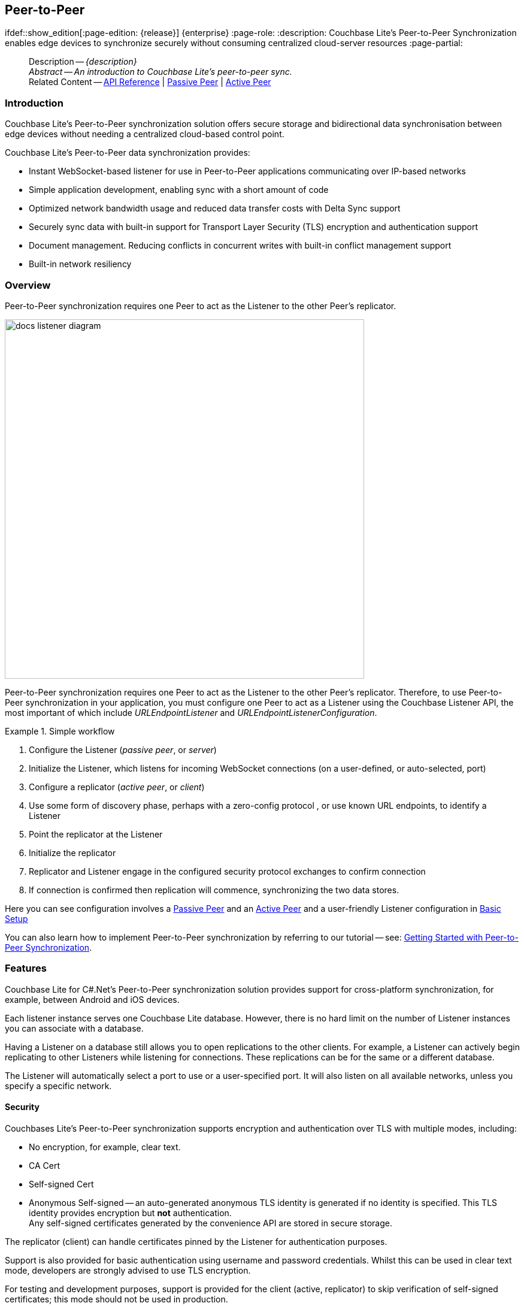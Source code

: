 :docname: p2psync-websocket
:page-module: csharp
:page-relative-src-path: p2psync-websocket.adoc
:page-origin-url: https://github.com/couchbase/docs-couchbase-lite.git
:page-origin-start-path:
:page-origin-refname: antora-assembler-simplification
:page-origin-reftype: branch
:page-origin-refhash: (worktree)
[#csharp:p2psync-websocket:::]
== Peer-to-Peer
:page-aliases: learn/csharp-p2psync-websocket.adoc
ifdef::show_edition[:page-edition: {release}] {enterprise}
:page-role:
:description: Couchbase Lite's Peer-to-Peer Synchronization enables edge devices to synchronize securely without consuming centralized cloud-server resources
:page-partial:

// Define our environment




































































// Define page abstract
// :topic-group: Using Peer-to-Peer Sync
// :param-related: https://docs.couchbase.com/mobile/{major}.{minor}.{maintenance-net}{empty}/couchbase-lite-net[API Reference] | xref:csharp:p2psync-websocket.adoc[Peer-to-Peer] | xref:csharp:p2psync-custom.adoc[Integrate Custom Listener]

// Present common content including abstract and related content footer blocks
[abstract]
--
Description -- _{description}_ +
_Abstract -- An introduction to Couchbase Lite’s peer-to-peer sync._ +
Related Content -- https://docs.couchbase.com/mobile/{major}.{minor}.{maintenance-net}{empty}/couchbase-lite-net[API Reference]  |  xref:csharp:p2psync-websocket-using-passive.adoc[Passive Peer]  |  xref:csharp:p2psync-websocket-using-active.adoc[Active Peer]
--



[discrete#csharp:p2psync-websocket:::introduction]
=== Introduction
// tag::introduction-full[]
// tag::introduction[]
Couchbase Lite’s Peer-to-Peer synchronization solution offers secure storage and bidirectional data synchronisation between edge devices without needing a centralized cloud-based control point.

// end::introduction[]

Couchbase Lite’s Peer-to-Peer data synchronization provides:

* Instant WebSocket-based listener for use in Peer-to-Peer applications communicating over IP-based networks

* Simple application development, enabling sync with a short amount of code

* Optimized network bandwidth usage and reduced data transfer costs with Delta Sync support

* Securely sync data with built-in support for Transport Layer Security (TLS) encryption and authentication support

* Document management. Reducing conflicts in concurrent writes with built-in conflict management support

* Built-in network resiliency

// end::introduction-full[]

[discrete#csharp:p2psync-websocket:::overview]
=== Overview
Peer-to-Peer synchronization requires one Peer to act as the Listener to the other Peer’s replicator.

image::couchbase-lite/current/_images/docs-listener-diagram.png[,600]

Peer-to-Peer synchronization requires one Peer to act as the Listener to the other Peer’s replicator.
Therefore, to use Peer-to-Peer synchronization in your application, you must configure one Peer to act as a Listener using the Couchbase Listener API, the most important of which include _URLEndpointListener_ and _URLEndpointListenerConfiguration_.

.Simple workflow
====
. Configure the Listener (_passive peer_, or _server_)
. Initialize the Listener, which listens for incoming WebSocket connections (on a user-defined, or auto-selected, port)
. Configure a replicator (_active peer_, or _client_)
. Use some form of discovery phase, perhaps with a zero-config protocol {empty}, or use known URL endpoints, to identify a Listener
. Point the replicator at the Listener
. Initialize the replicator +
. Replicator and Listener engage in the configured security protocol exchanges to confirm connection
. If connection is confirmed then replication will commence, synchronizing the two data stores.

====

Here you can see configuration involves a xref:csharp:p2psync-websocket-using-passive.adoc[Passive Peer] and an xref:csharp:p2psync-websocket-using-active.adoc[Active Peer] and a user-friendly Listener configuration in <<csharp:p2psync-websocket:::simple-configuration>>

You can also learn how to implement Peer-to-Peer synchronization by referring to our tutorial -- see: xref:tutorials:cbl-p2p-sync-websockets:swift/cbl-p2p-sync-websockets.adoc[Getting Started with Peer-to-Peer Synchronization].

[discrete#csharp:p2psync-websocket:::features]
=== Features

Couchbase Lite for C#.Net's Peer-to-Peer synchronization solution provides support for cross-platform synchronization, for example, between Android and iOS devices.

Each listener instance serves one Couchbase Lite database. However, there is no hard limit on the number of Listener instances you can associate with a database.

Having a Listener on a database still allows you to open replications to the other clients.
For example, a Listener can actively begin replicating to other Listeners while listening for connections.
These replications can be for the same or a different database.

The Listener will automatically select a port to use or a user-specified port.
It will also listen on all available networks, unless you specify a specific network.

[discrete#csharp:p2psync-websocket:::security]
==== Security

Couchbases Lite's Peer-to-Peer synchronization supports encryption and authentication over TLS with multiple modes, including:

* No encryption, for example, clear text.
* CA Cert
* Self-signed Cert
* Anonymous Self-signed -- an auto-generated anonymous TLS identity is generated if no identity is specified.
This TLS identity provides encryption but *not* authentication. +
Any self-signed certificates generated by the convenience API are stored in secure storage.

The replicator (client) can handle certificates pinned by the Listener for authentication purposes.

Support is also provided for basic authentication using username and password credentials.
Whilst this can be used in clear text mode, developers are strongly advised to use TLS encryption.

For testing and development purposes, support is provided for the client (active, replicator) to skip verification of self-signed certificates; this mode should not be used in production.

[discrete#csharp:p2psync-websocket:::error-handling]
==== Error Handling

When a Listener is stopped, then all connected replicators are notified by a WebSocket error. Your application should distinguish between transient and permanent connectivity errors.

[discrete#csharp:p2psync-websocket:::passive-peers]
===== Passive peers
A Passive Peer losing connectivity with an Active Peer will clean up any associated endpoint connections to that Peer. The Active Peer may attempt to reconnect to the Passive Peer.

[discrete#csharp:p2psync-websocket:::active-peers]
===== Active peers
An Active Peer permanently losing connectivity with a Passive Peer will cease replicating.

An Active Peer temporarily losing connectivity with a passive Peer will use exponential backoff functionality to attempt reconnection.

[discrete#csharp:p2psync-websocket:::delta-sync]
==== Delta Sync

Optional delta-sync support is provided but is inactive by default.

Delta-sync can be enabled on a per-replication basis provided that the databases involved are also configured to permit it.
Statistics on delta-sync usage are available, including the total number of revisions sent as deltas.

[discrete#csharp:p2psync-websocket:::conflict-resolution]
==== Conflict Resolution

Conflict resolution for Peer-to-Peer synchronization works in the same way as it does for Sync Gateway replication, with both custom and automatic resolution available.



[discrete#csharp:p2psync-websocket:::simple-configuration]
=== Basic Setup
You can configure a Peer-to-Peer synchronization with just a short amount of code as shown here in <<csharp:p2psync-websocket:::ex-simple-listener>> and <<csharp:p2psync-websocket:::ex-simple-replicator>>.

.Simple Listener
[#ex-simple-listener]


[#csharp:p2psync-websocket:::ex-simple-listener]
====

pass:q,a[This simple listener configuration will give you a listener ready to participate in an encrypted synchronization with a replicator providing a valid user name and password.]

// Show Main Snippet
// include::csharp:example$code_snippets/Program.cs[tags="listener-simple", indent=0]
[source, C#]
----
var endpointConfig = new URLEndpointListenerConfiguration(new[] { collection }); // <.>

endpointConfig.Authenticator =
  new ListenerPasswordAuthenticator(
    (sender, username, password) =>
    {
        // ValidatePassword can make use of the SecureString class
        // to the desired level of security (or just convert it to string
        // if no intense security is required)
        return username == "valid.user" && ValidatePassword(password);
    }
  ); // <.>

var listener = new URLEndpointListener(endpointConfig); // <.>
listener.Start(); // <.>
----




====

<.> Initialize the Listener configuration
<.> Configure the client authenticator to require basic authentication
<.> Initialize the Listener
<.> Start the Listener


.Simple Replicator
[#ex-simple-replicator]


[#csharp:p2psync-websocket:::ex-simple-replicator]
====

pass:q,a[This simple replicator configuration will give you an encrypted, bi-directional Peer-to-Peer synchronization with automatic conflict resolution.]

// Show Main Snippet
// include::csharp:example$code_snippets/Program.cs[tags="replicator-simple", indent=0]
[source, C#]
----
var endpointConfig = new URLEndpoint(new Uri("wss://listener.com:4984/otherDB")); // <.>

var replConfig = new ReplicatorConfiguration(endpointConfig); // <.>
replConfig.AddCollection(collection);
replConfig.AcceptOnlySelfSignedServerCertificate = true; // <.>
replConfig.Authenticator =
  new BasicAuthenticator("valid.user", "valid.password.string"); // <.>

var replicator = new Replicator(replConfig); // <.>
replicator.Start(); // <.>
----




====

<.> Get the Listener's endpoint.
Here we use a known URL, but it could be a URL established dynamically in a discovery phase.
<.> Initialize the replicator configuration with the database to be synchronized and the Listener it is to synchronize with
<.> Configure the replicator to expect a self-signed certificate from the Listener
<.> Configure the replicator to present basic authentication credentials if the Listener prompts for them (client authentication is optional)
<.> Initialize the replicator
<.> Start the replicator


[discrete#csharp:p2psync-websocket:::api-highlights]
=== API Highlights

[discrete#csharp:p2psync-websocket:::urlendpointlistener]
==== URLEndpointListener

The `URLEndpointListener` is the listener for peer-to-peer synchronization.
It acts like a passive replicator, in the same way that Sync Gateway does in a 'standard' replication.
On the client side, the listener's endpoint is used to point the replicator to the listener.

Core functionalities of the listener are:
--
* Users can initialize the class using a _URLEndpointListenerConfiguration_ object.
* The listener can be started, or can be stopped.
* Once the listener is started, a total number of connections or active connections can be checked.
--

API Reference: https://docs.couchbase.com/mobile/{major}.{minor}.{maintenance-net}{empty}/couchbase-lite-net/api/Couchbase.Lite.P2P.URLEndpointListener.html[URLEndpointListener]

[discrete#csharp:p2psync-websocket:::urlendpointlistenerconfiguration]
==== URLEndpointListenerConfiguration
Use this to create a configuration object you can then use to initialize the listener.

Port::
+
--
This is the port that the listener will listen to.

If the port is null or zero, the listener will auto-assign an available  port to listen on.

Default value is null or zero depending on platform.
When the listener is not started, the port is null (or zero if the platform requires).
--

Network Interface::
+
--
Use this to select a specific Network Interface to use, in the form of the IP Address or network interface name.

If the network interface is specified, only that interface wil be used.

If the network interface is not specified, all available network interfaces will be used.

The value is null if the listener is not started.
--

disableTLS::
+
--
// tag::config-disable-tls[]
You can use https://docs.couchbase.com/mobile/{major}.{minor}.{maintenance-net}{empty}/couchbase-lite-net/api/Couchbase.Lite.P2P.URLEndpointListenerConfiguration.html[URLEndpointListenerConfiguration]'s https://docs.couchbase.com/mobile/{major}.{minor}.{maintenance-net}{empty}/couchbase-lite-net/api/Couchbase.Lite.P2P.URLEndpointListenerConfiguration.html#Couchbase_Lite_P2P_URLEndpointListenerConfiguration_DisableTLS[DisableTLS] method to disable TLS communication if necessary

The `disableTLS` setting must be 'false' when _Client Cert Authentication_ is required.

Basic Authentication can be used with, or without, TLS.

https://docs.couchbase.com/mobile/{major}.{minor}.{maintenance-net}{empty}/couchbase-lite-net/api/Couchbase.Lite.P2P.URLEndpointListenerConfiguration.html#Couchbase_Lite_P2P_URLEndpointListenerConfiguration_DisableTLS[DisableTLS] works in conjunction with `TLSIdentity`, to enable developers to define the key and certificate to be used.

* If `disableTLS` is true -- TLS communication is disabled and TLS identity is ignored.
Active peers will use the `ws://` URL scheme used to connect to the listener.
* If `disableTLS` is false or not specified -- TLS communication is enabled.
+
Active peers will use the `wss://` URL scheme to connect to the listener.

// end::config-disable-tls[]
API Reference:  https://docs.couchbase.com/mobile/{major}.{minor}.{maintenance-net}{empty}/couchbase-lite-net/api/Couchbase.Lite.P2P.URLEndpointListenerConfiguration.html#Couchbase_Lite_P2P_URLEndpointListenerConfiguration_DisableTLS[DisableTLS]
--

tlsIdentity::
+
--
// tag::config-tls-id[]
Use https://docs.couchbase.com/mobile/{major}.{minor}.{maintenance-net}{empty}/couchbase-lite-net/api/Couchbase.Lite.P2P.URLEndpointListenerConfiguration.html[URLEndpointListenerConfiguration]'s
https://docs.couchbase.com/mobile/{major}.{minor}.{maintenance-net}{empty}/couchbase-lite-net/api/Couchbase.Lite.P2P.URLEndpointListenerConfiguration.html#Couchbase_Lite_P2P_URLEndpointListenerConfiguration_TlsIdentity[TlsIdentity] method to configure the TLS Identity used in TLS communication.

If `TLSIdentity` is not set, then the listener uses an auto-generated anonymous self-signed identity (unless `disableTLS = true`).
Whilst the client cannot use this to authenticate the server, it will use it to encrypt communication, giving a more secure option than non-TLS communication.

The auto-generated anonymous self-signed identity is saved in secure storage for future use to obviate the need to re-generate it.

// end::config-tls-id[]

When the listener is not started, the identity is null.
When TLS is disabled, the identity is always null.

API Reference:  https://docs.couchbase.com/mobile/{major}.{minor}.{maintenance-net}{empty}/couchbase-lite-net/api/Couchbase.Lite.P2P.URLEndpointListenerConfiguration.html#Couchbase_Lite_P2P_URLEndpointListenerConfiguration_TlsIdentity[TlsIdentity]

--

authenticator::
+
--
Use this to specify the authenticator the listener uses to authenticate the client's connection request.
This should be set to one of the following:

* ListenerPasswordAuthenticator
* ListenerCertificateAuthenticator
* Null -- there is no authentication.
// tag::config-auth-default[]

API Reference:  https://docs.couchbase.com/mobile/{major}.{minor}.{maintenance-net}{empty}/couchbase-lite-net/api/Couchbase.Lite.P2P.URLEndpointListenerConfiguration.html#Couchbase_Lite_P2P_URLEndpointListenerConfiguration_Authenticator[Authenticator]
--

readOnly::
+
--
Use this to allow only pull replication.
Default value is false.
--

enableDeltaSync::
+
--
The option to enable Delta Sync and replicate only changed data also depends on the delta sync settings at database level.
The default value is false.

API Reference: https://docs.couchbase.com/mobile/{major}.{minor}.{maintenance-net}{empty}/couchbase-lite-net/api/Couchbase.Lite.P2P.URLEndpointListenerConfiguration.html[URLEndpointListenerConfiguration]
--

[discrete#csharp:p2psync-websocket:::security-2]
=== Security

[discrete#csharp:p2psync-websocket:::authentication]
==== Authentication

Peer-to-Peer sync supports <<csharp:p2psync-websocket:::using-basic-authentication,Basic Authentication>> and <<csharp:p2psync-websocket:::using-tls,TLS Authentication>>.
For anything other than test deployments, we strongly encourage the use of TLS. In fact, Peer-to-Peer sync using URLEndpointListener is encrypted using TLS by default.

The authentication mechanism is defined at the endpoint level, meaning that it is independent of the database being replicated.
For example, you may use basic authentication on one instance and TLS authentication on another when replicating multiple database instances.

NOTE: The Minimum supported version of TLS is TLS 1.2.

Peer-to-Peer synchronization using URLEndpointListener supports certificate based authentication of the server and-or Listener:

* Replicator certificates can be: self signed, from trusted CA or anonymous (system generated).
* Listeners certificates may be: self signed or trusted CA signed.
+
Where a TLS certificate is not explicitly specified for the Listener, the Listener implementation will generate anonymous certificate to use for encryption

* The URLEndpointListener supports the ability to opt out of TLS encryption communication.
+
Active clients replicating with a URLEndpointListener have the option to skip validation of server certificates when the Listener is configured with self-signed certificates.
+
This option is ignored when dealing with CA certificates.

[discrete#csharp:p2psync-websocket:::using-secure-storage]
==== Using Secure Storage
TLS and its associated keys and certificates might require using secure storage to minimize the chances of a security breach.
The implementation of this storage differs from platform to platform.
<<csharp:p2psync-websocket:::secure-storage-details>> summarizes the secure storage used to store keys and certificates for C#.Net.

.Secure storage details
[#csharp:p2psync-websocket:::secure-storage-details,cols="1,4"]
|===

|Key |Value

// tag::android[]
|Platform
|Android

|Key Storage
|Android System KeyStore

|Certificate Storage
|Android System KeyStore

|Notes
a|* Android KeyStore was introduced from Android API 18.
* Android KeyStore security has evolved over time to provide more secure support. Please check this document for more info: https://source.android.com/security/keystore

|Reference
|https://developer.android.com/training/articles/keystore
// end::android[]

// tag::ios[]
|Platform
|MacOS/iOS

|Key Storage
|KeyChain

|Certificate Storage
|KeyChain

|Notes
a|Use kSecAttrLabel of the SecCertificate to store the TLSIdentity’s label

|Reference
|https://developer.apple.com/documentation/security/keychain_services
// end::ios[]

// tag::jvm[]
|Platform
|Java

|Key Storage
|User Specified KeyStore

|Certificate Storage
|User Specified KeyStore

|Notes
a|* The KeyStore represents a storage facility for cryptographic keys and certificates. It’s users’ choice to decide whether to persist the KeyStore or not.
* The supported KeyStore types are PKCS12 (Default from Java 9) and JKS (Default on Java 8 and below).

|Reference
|https://docs.oracle.com/javase/7/docs/api/java/security/KeyStore.html
// end::jvm[]

// tag::net[]
// tag::Net-exXamarin[]
|Platform
|.Net (excluding Xamarin)

|Key Storage
|Opaque; Keys are stored automatically by the runtime when storing the certificate with the PersistKeySet flag set.

|Certificate Storage
|User specified X509Store

|Notes
a|* Use a map file to map the stored certificates and TLSIdentity’s labels.
* The actual store of X509Store depends on platform implementation:
** Windows -- OS KeyStore
** macOS -- KeyChain
** Linux -- file on filesystem

|Reference
a|* Opaque Keys: https://docs.microsoft.com/en-us/dotnet/api/system.security.cryptography.x509certificates.x509certificate2collection.import?view=netstandard-2.0#System_Security_Cryptography_X509Certificates_X509Certificate2Collection_Import_System_Byte___System_String_System_Security_Cryptography_X509Certificates_X509KeyStorageFlags_
* X509Store Reference: https://docs.microsoft.com/en-us/dotnet/api/system.security.cryptography.x509certificates.x509store?view=netcore-3.1

// end::Net-exXamarin[]

|===

[cols="1,1"]
|===

// tag::Xamarin[]
|Platform
|Xamarin

|Key Storage
|RSACryptoServiceProvider provided by Xamarin.

|Certificate Storage
|User specified X509Store

|Notes
a|* Use a map file to map the stored certificates and TLSIdentity’s labels.
* The same label is used  to persist the key
* The current Xamarin’s RSACryptoServiceProvider implementation stores keys in files.
* Users can use TLSIdentity.getIdentity(X509Certificate2Collection) to create a TLSIdentity object if they would like to manage the keys and certificates themselves.


|Reference
a|* RSACryptoServiceProvider: https://docs.microsoft.com/en-us/dotnet/standard/security/how-to-store-asymmetric-keys-in-a-key-container
* X509Store Reference -- https://docs.microsoft.com/en-us/dotnet/api/system.security.cryptography.x509certificates.x509store?view=netcore-3.1
// end::Xamarin[]
// end::net[]

|===




[discrete#csharp:p2psync-websocket:::related-content]
=== Related Content
++++
<div class="card-row three-column-row">
++++

[.column]
==== {empty}
.How to
* xref:csharp:p2psync-websocket-using-passive.adoc[Passive Peer]
* xref:csharp:p2psync-websocket-using-active.adoc[Active Peer]


.

[discrete.colum#csharp:p2psync-websocket:::-2n]
==== {empty}
.Concepts
* xref:csharp:landing-p2psync.adoc[Peer-to-Peer Sync]

* https://docs.couchbase.com/mobile/{major}.{minor}.{maintenance-net}{empty}/couchbase-lite-net[API References]

.


[discrete.colum#csharp:p2psync-websocket:::-3n]
==== {empty}
.Community Resources ...
https://forums.couchbase.com/c/mobile/14[Mobile Forum] |
https://blog.couchbase.com/[Blog] |
https://docs.couchbase.com/tutorials/[Tutorials]

.
xref:tutorials:cbl-p2p-sync-websockets:swift/cbl-p2p-sync-websockets.adoc[Getting Started with Peer-to-Peer Synchronization]



++++
</div>
++++


